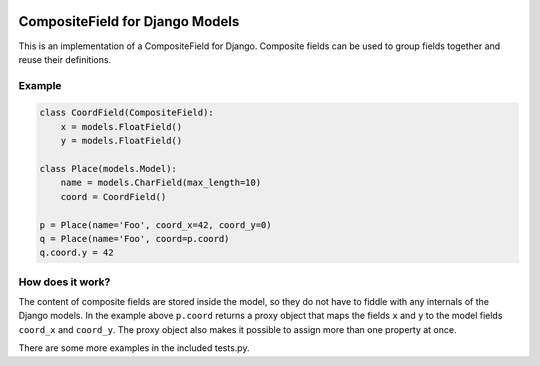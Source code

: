 |Build Status| |PyPI Version| |PyPI License| |Python Versions| |Django Versions| |Read the Docs|

CompositeField for Django Models
================================

This is an implementation of a CompositeField for Django. Composite fields
can be used to group fields together and reuse their definitions.

Example
-------

.. code-block:: python

    class CoordField(CompositeField):
        x = models.FloatField()
        y = models.FloatField()

    class Place(models.Model):
        name = models.CharField(max_length=10)
        coord = CoordField()

    p = Place(name='Foo', coord_x=42, coord_y=0)
    q = Place(name='Foo', coord=p.coord)
    q.coord.y = 42


How does it work?
-----------------

The content of composite fields are stored inside the model, so they do
not have to fiddle with any internals of the Django models. In the example
above ``p.coord`` returns a proxy object that maps the fields ``x`` and ``y``
to the model fields ``coord_x`` and ``coord_y``. The proxy object also
makes it possible to assign more than one property at once.

There are some more examples in the included tests.py.

.. |Build Status| image:: http://img.shields.io/bitbucket/pipelines/bikeshedder/django-composite-field.svg
   :target: https://bitbucket.org/bikeshedder/django-composite-field/addon/pipelines/home
.. |PyPI Version| image:: https://img.shields.io/pypi/v/django-composite-field.svg
   :target: https://pypi.python.org/pypi/django-composite-field/
.. |PyPI License| image:: https://img.shields.io/pypi/l/django-composite-field.svg
   :target: https://pypi.python.org/pypi/django-composite-field/
.. |Python Versions| image:: https://img.shields.io/pypi/pyversions/django-composite-field.svg
   :target: https://pypi.python.org/pypi/django-composite-field/
.. |Django Versions| image:: https://img.shields.io/pypi/djversions/django-composite-field.svg
   :target: https://pypi.org/project/django-composite-field/
.. |Read the Docs| image:: https://img.shields.io/readthedocs/django-composite-field.svg
   :target: http://django-composite-field.readthedocs.io/

